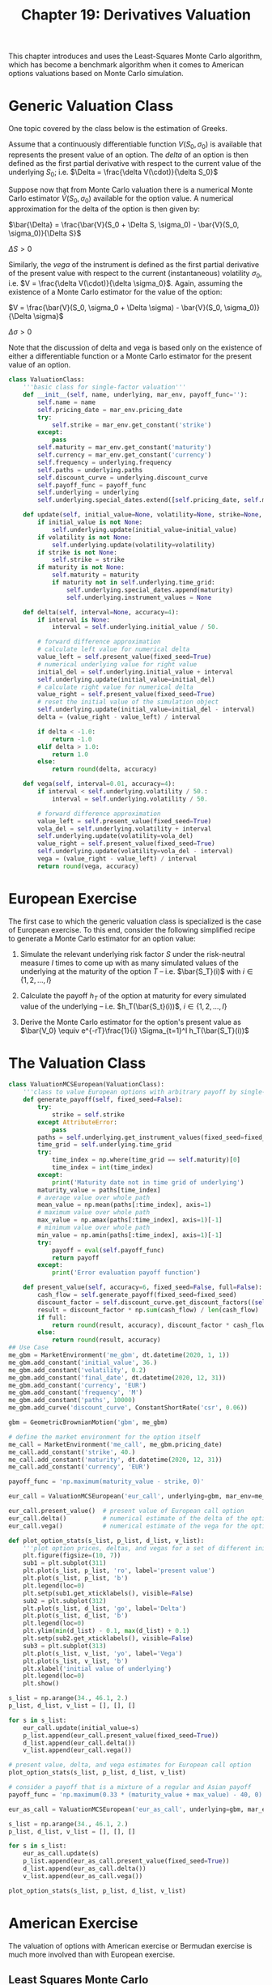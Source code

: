 #+TITLE: Chapter 19: Derivatives Valuation

This chapter introduces and uses the Least-Squares Monte Carlo algorithm, which has become a benchmark algorithm
when it comes to American options valuations based on Monte Carlo simulation.

* Generic Valuation Class

One topic covered by the class below is the estimation of Greeks.

Assume that a continuously differentiable function $V(S_0, \sigma_0)$ is available that represents the present value of an option.
The /delta/ of an option is then defined as the first partial derivative with respect to the current value of the underlying $S_0$; i.e. $\Delta = \frac{\delta V(\cdot)}{\delta S_0}$

Suppose now that from Monte Carlo valuation there is a numerical Monte Carlo estimator $\bar{V}(S_0, \sigma_0)$ available for the option value. A numerical approximation for the delta of the option is then given by:

$\bar{\Delta} = \frac{\bar{V}(S_0 + \Delta S, \sigma_0) - \bar{V}(S_0, \sigma_0)}{\Delta S}$

$\Delta S > 0$

Similarly, the /vega/ of the instrument is defined as the first partial derivative of the present value with respect to the current (instantaneous) volatility $\sigma_0$, i.e. $V = \frac{\delta V(\cdot)}{\delta \sigma_0}$. Again, assuming the existence of a Monte Carlo estimator for the value of the option:

$V = \frac{\bar{V}(S_0, \sigma_0 + \Delta \sigma) - \bar{V}(S_0, \sigma_0)}{\Delta \sigma}$

$\Delta \sigma > 0$


Note that the discussion of delta and vega is based only on the existence of either a differentiable function or a Monte Carlo estimator for the present value of an option.

#+begin_src python
class ValuationClass:
    '''basic class for single-factor valuation'''
    def __init__(self, name, underlying, mar_env, payoff_func=''):
        self.name = name
        self.pricing_date = mar_env.pricing_date
        try:
            self.strike = mar_env.get_constant('strike')
        except:
            pass
        self.maturity = mar_env.get_constant('maturity')
        self.currency = mar_env.get_constant('currency')
        self.frequency = underlying.frequency
        self.paths = underlying.paths
        self.discount_curve = underlying.discount_curve
        self.payoff_func = payoff_func
        self.underlying = underlying
        self.underlying.special_dates.extend([self.pricing_date, self.maturity])

    def update(self, initial_value=None, volatility=None, strike=None, maturity=None):
        if initial_value is not None:
            self.underlying.update(initial_value=initial_value)
        if volatility is not None:
            self.underlying.update(volatility=volatility)
        if strike is not None:
            self.strike = strike
        if maturity is not None:
            self.maturity = maturity
            if maturity not in self.underlying.time_grid:
                self.underlying.special_dates.append(maturity)
                self.underlying.instrument_values = None

    def delta(self, interval=None, accuracy=4):
        if interval is None:
            interval = self.underlying.initial_value / 50.

        # forward difference approximation
        # calculate left value for numerical delta
        value_left = self.present_value(fixed_seed=True)
        # numerical underlying value for right value
        initial_del = self.underlying.initial_value + interval
        self.underlying.update(initial_value=initial_del)
        # calculate right value for numerical delta
        value_right = self.present_value(fixed_seed=True)
        # reset the initial value of the simulation object
        self.underlying.update(initial_value=initial_del - interval)
        delta = (value_right - value_left) / interval

        if delta < -1.0:
            return -1.0
        elif delta > 1.0:
            return 1.0
        else:
            return round(delta, accuracy)

    def vega(self, interval=0.01, accuracy=4):
        if interval < self.underlying.volatility / 50.:
            interval = self.underlying.volatility / 50.

        # forward difference approximation
        value_left = self.present_value(fixed_seed=True)
        vola_del = self.underlying.volatility + interval
        self.underlying.update(volatility=vola_del)
        value_right = self.present_value(fixed_seed=True)
        self.underlying.update(volatility=vola_del - interval)
        vega = (value_right - value_left) / interval
        return round(vega, accuracy)
#+end_src

* European Exercise

The first case to which the generic valuation class is specialized is the case of European exercise. To this end, consider the following simplified recipe to generate a Monte Carlo estimator for an option value:

1. Simulate the relevant underlying risk factor $S$ under the risk-neutral measure $I$ times to come up with as many simulated values of the underlying at the maturity of the option $T$ -- i.e. $\bar{S_T}(i)$ with $i \in \{1, 2, ..., I\}$

2. Calculate the payoff $h_T$ of the option at maturity for every simulated value of the underlying -- i.e. $h_T(\bar{S_t}(i))$, $i \in \{1, 2, ..., I\}$

3. Derive the Monte Carlo estimator for the option's present value as $\bar{V_0} \equiv e^{-rT}\frac{1}{i} \Sigma_{t=1}^I h_T(\bar{S_T}(i))$

* The Valuation Class

#+begin_src python
class ValuationMCSEuropean(ValuationClass):
    '''class to value European options with arbitrary payoff by single-factor Monte Carlo simulation'''
    def generate_payoff(self, fixed_seed=False):
        try:
            strike = self.strike
        except AttributeError:
            pass
        paths = self.underlying.get_instrument_values(fixed_seed=fixed_seed)
        time_grid = self.underlying.time_grid
        try:
            time_index = np.where(time_grid == self.maturity)[0]
            time_index = int(time_index)
        except:
            print('Maturity date not in time grid of underlying')
        maturity_value = paths[time_index]
        # average value over whole path
        mean_value = np.mean(paths[:time_index], axis=1)
        # maximum value over whole path
        max_value = np.amax(paths[:time_index], axis=1)[-1]
        # minimum value over whole path
        min_value = np.amin(paths[:time_index], axis=1)[-1]
        try:
            payoff = eval(self.payoff_func)
            return payoff
        except:
            print('Error evaluation payoff function')

    def present_value(self, accuracy=6, fixed_seed=False, full=False):
        cash_flow = self.generate_payoff(fixed_seed=fixed_seed)
        discount_factor = self.discount_curve.get_discount_factors((self.pricing_date, self.maturity))[0, 1]
        result = discount_factor * np.sum(cash_flow) / len(cash_flow)
        if full:
            return round(result, accuracy), discount_factor * cash_flow
        else:
            return round(result, accuracy)
## Use Case
me_gbm = MarketEnvironment('me_gbm', dt.datetime(2020, 1, 1))
me_gbm.add_constant('initial_value', 36.)
me_gbm.add_constant('volatility', 0.2)
me_gbm.add_constant('final_date', dt.datetime(2020, 12, 31))
me_gbm.add_constant('currency', 'EUR')
me_gbm.add_constant('frequency', 'M')
me_gbm.add_constant('paths', 10000)
me_gbm.add_curve('discount_curve', ConstantShortRate('csr', 0.06))

gbm = GeometricBrownianMotion('gbm', me_gbm)

# define the market environment for the option itself
me_call = MarketEnvironment('me_call', me_gbm.pricing_date)
me_call.add_constant('strike', 40.)
me_call.add_constant('maturity', dt.datetime(2020, 12, 31))
me_call.add_constant('currency', 'EUR')

payoff_func = 'np.maximum(maturity_value - strike, 0)'

eur_call = ValuationMCSEuropean('eur_call', underlying=gbm, mar_env=me_call, payoff_func=payoff_func)

eur_call.present_value()  # present value of European call option
eur_call.delta()          # numerical estimate of the delta of the option. Delta is positive for calls
eur_call.vega()           # numerical estimate of the vega for the option. Vega is positive for both calls and puts

def plot_option_stats(s_list, p_list, d_list, v_list):
    '''plot option prices, deltas, and vegas for a set of different initial values of the underlying'''
    plt.figure(figsize=(10, 7))
    sub1 = plt.subplot(311)
    plt.plot(s_list, p_list, 'ro', label='present value')
    plt.plot(s_list, p_list, 'b')
    plt.legend(loc=0)
    plt.setp(sub1.get_xticklabels(), visible=False)
    sub2 = plt.subplot(312)
    plt.plot(s_list, d_list, 'go', label='Delta')
    plt.plot(s_list, d_list, 'b')
    plt.legend(loc=0)
    plt.ylim(min(d_list) - 0.1, max(d_list) + 0.1)
    plt.setp(sub2.get_xticklabels(), visible=False)
    sub3 = plt.subplot(313)
    plt.plot(s_list, v_list, 'yo', label='Vega')
    plt.plot(s_list, v_list, 'b')
    plt.xlabel('initial value of underlying')
    plt.legend(loc=0)
    plt.show()

s_list = np.arange(34., 46.1, 2.)
p_list, d_list, v_list = [], [], []

for s in s_list:
    eur_call.update(initial_value=s)
    p_list.append(eur_call.present_value(fixed_seed=True))
    d_list.append(eur_call.delta())
    v_list.append(eur_call.vega())

# present value, delta, and vega estimates for European call option
plot_option_stats(s_list, p_list, d_list, v_list)

# consider a payoff that is a mixture of a regular and Asian payoff
payoff_func = 'np.maximum(0.33 * (maturity_value + max_value) - 40, 0)'

eur_as_call = ValuationMCSEuropean('eur_as_call', underlying=gbm, mar_env=me_call, payoff_func=payoff_func)

s_list = np.arange(34., 46.1, 2.)
p_list, d_list, v_list = [], [], []

for s in s_list:
    eur_as_call.update(s)
    p_list.append(eur_as_call.present_value(fixed_seed=True))
    d_list.append(eur_as_call.delta())
    v_list.append(eur_as_call.vega())

plot_option_stats(s_list, p_list, d_list, v_list)
#+end_src

* American Exercise

The valuation of options with American exercise or Bermudan exercise is much more involved than with European exercise.

** Least Squares Monte Carlo

The major problem with valuation of american options by Monte Carlo simulation is that MCS is a forward-moving algorithm, while the valuation of American options is generally accomplished by backward induction, estimating the continuation value of the American option starting at maturity and working back to the present.

The major insight of the Longstaff-Schwartz model is to use an ordinary least-squares regression to estimate the continuation value based on the cross section of all available simulated values. The algorithm takes into account, per path:

- the simulated value of the underlying (s)
- the inner value of the option
- the actual continuation value given the specific path

In discrete time, the value of a Bermudan option (and in the limit of an American option) is given by the /optimal stopping problem:/

$V_0 = \sup_{r \in \{0, t_1, ..., T\}} e^{-rT} E_0^Q (h_T(S_T))$

for a finite set of points in time $0 < t_1 < ... < T$

Here is the continuation value of the American option at date $0 \leq t_m < T$:

$C_{t_m} = e^{-r(t_{m + 1} - t_m)} E_{t_m}^Q(V_{t_{m + 1}}(S_{t_{m + 1}}) | S_{t_m} = s)$

It is the risk-neutral expectation at date $t_m$ under the martingale measure of the value of the American option $V_{t_{m + 1}}$ at the subsequent date

** The Valuation Class

The code that follows represents the class for the valuation of options and derivatives with American exercise.


#+begin_src python
class ValuationMCSAmerican(ValuationClass):
    '''class to value American options with arbitrary payoff by single-factor Monte Carlo simulation'''
    def generate_payoff(self, fixed_seed=False):
        try:
            strike = self.strike
        except AttributeError:
            pass
        paths = self.underlying.get_instrument_values(fixed_seed=fixed_seed)
        time_grid = self.underlying.time_grid
        time_index_start = int(np.where(time_grid == self.pricing_date)[0])
        time_index_end = int(np.where(time_grid == self.maturity)[0])
        instrument_values = paths[time_index_start:time_index_end + 1]
        payoff = eval(self.payoff_func)
        return instrument_values, payoff, time_index_start, time_index_end

    def present_value(self, accuracy=6, fixed_seed=False, bf=5, full=False):
        instrument_values, inner_values, time_index_start, time_index_end = self.generate_payoff(fixed_seed=fixed_seed)
        time_list = self.underlying.time_grid[time_index_start:time_index_end + 1]
        discount_factors = self.discount_curve.get_discount_factors(time_list, dtobjects=True)
        V = inner_values[-1]
        for t in range(len(time_list) - 2, 0, -1):
            # derive relevant discount factor for given time interval
            df = discount_factors[t, 1] / discount_factors[t + 1, 1]
            # regression step
            rg = np.polyfit(instrument_values[t], V * df, bf)
            # calculation of continuation values per path
            C = np.polyval(rg, instrument_values[t])
            # optimal decision step
            # if condition (inner value > regression cont value)
            # then take inner value; ow take actual value
            V = np.where(inner_values[t] > C, inner_values[t], V * df)
        df = discount_factors[0, 1] / discount_factors[1, 1]
        result = df * np.sum(V) / len(V)
        if full:
            return round(result, accuracy), df * V
        else:
            return round(result, accuracy)

## a use case
me_gbm = MarketEnvironment('me_gbm', dt.datetime(2020, 1, 1))
me_gbm.add_constant('initial_value', 36.)
me_gbm.add_constant('volatility', 0.2)
me_gbm.add_constant('final_date', dt.datetime(2020, 12, 31))
me_gbm.add_constant('currency', 'EUR')
me_gbm.add_constant('frequency', 'W')
me_gbm.add_constant('paths', 50000)
me_gbm.add_curve('discount_curve', ConstantShortRate('csr', 0.06))

gbm = GeometricBrownianMotion('gbm', me_gbm)
payoff_func = 'np.maximum(strike - instrument_values, 0)'

me_am_put = MarketEnvironment('me_am_put', dt.datetime(2020, 1, 1))
me_am_put.add_constant('maturity', dt.datetime(2020, 12, 31))
me_am_put.add_constant('strike', 40.)
me_am_put.add_constant('currency', 'EUR')

am_put = ValuationMCSAmerican('am_put', underlying=gbm, mar_env=me_am_put, payoff_func=payoff_func)

am_put.present_value(fixed_seed=True, bf=5)
#+end_src
